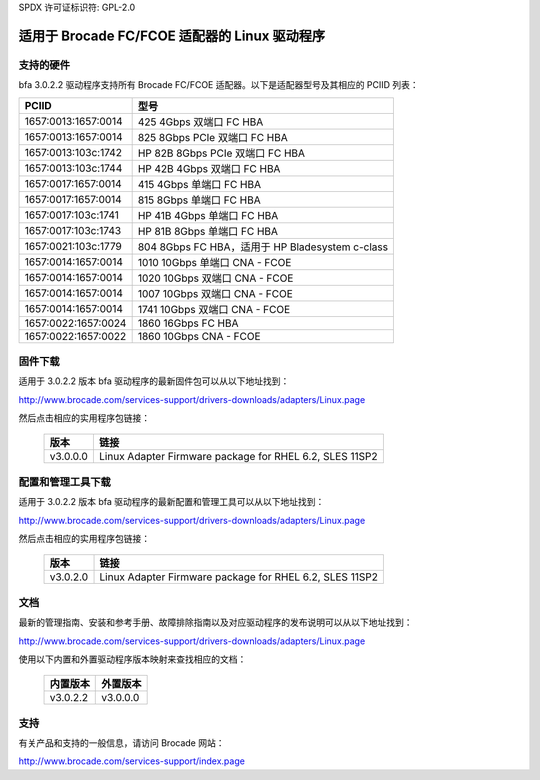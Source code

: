 SPDX 许可证标识符: GPL-2.0

=========================================
适用于 Brocade FC/FCOE 适配器的 Linux 驱动程序
=========================================

支持的硬件
------------------

bfa 3.0.2.2 驱动程序支持所有 Brocade FC/FCOE 适配器。以下是适配器型号及其相应的 PCIID 列表：

===================	===========================================
PCIID				型号
===================	===========================================
1657:0013:1657:0014	425 4Gbps 双端口 FC HBA
1657:0013:1657:0014	825 8Gbps PCIe 双端口 FC HBA
1657:0013:103c:1742	HP 82B 8Gbps PCIe 双端口 FC HBA
1657:0013:103c:1744	HP 42B 4Gbps 双端口 FC HBA
1657:0017:1657:0014	415 4Gbps 单端口 FC HBA
1657:0017:1657:0014	815 8Gbps 单端口 FC HBA
1657:0017:103c:1741	HP 41B 4Gbps 单端口 FC HBA
1657:0017:103c:1743	HP 81B 8Gbps 单端口 FC HBA
1657:0021:103c:1779	804 8Gbps FC HBA，适用于 HP Bladesystem c-class

1657:0014:1657:0014	1010 10Gbps 单端口 CNA - FCOE
1657:0014:1657:0014	1020 10Gbps 双端口 CNA - FCOE
1657:0014:1657:0014	1007 10Gbps 双端口 CNA - FCOE
1657:0014:1657:0014	1741 10Gbps 双端口 CNA - FCOE

1657:0022:1657:0024	1860 16Gbps FC HBA
1657:0022:1657:0022	1860 10Gbps CNA - FCOE
===================	===========================================

固件下载
-----------------

适用于 3.0.2.2 版本 bfa 驱动程序的最新固件包可以从以下地址找到：

http://www.brocade.com/services-support/drivers-downloads/adapters/Linux.page

然后点击相应的实用程序包链接：

	=========	=======================================================
	版本			链接
	=========	=======================================================
	v3.0.0.0	Linux Adapter Firmware package for RHEL 6.2, SLES 11SP2
	=========	=======================================================

配置和管理工具下载
-------------------------------------------

适用于 3.0.2.2 版本 bfa 驱动程序的最新配置和管理工具可以从以下地址找到：

http://www.brocade.com/services-support/drivers-downloads/adapters/Linux.page

然后点击相应的实用程序包链接：

	=========	=======================================================
	版本			链接
	=========	=======================================================
	v3.0.2.0	Linux Adapter Firmware package for RHEL 6.2, SLES 11SP2
	=========	=======================================================

文档
-------------

最新的管理指南、安装和参考手册、故障排除指南以及对应驱动程序的发布说明可以从以下地址找到：

http://www.brocade.com/services-support/drivers-downloads/adapters/Linux.page

使用以下内置和外置驱动程序版本映射来查找相应的文档：

	=============		==================
	内置版本			外置版本
	=============		==================
	v3.0.2.2		v3.0.0.0
	=============		==================

支持
-------

有关产品和支持的一般信息，请访问 Brocade 网站：

http://www.brocade.com/services-support/index.page
